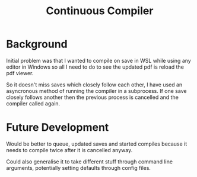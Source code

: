 #+TITLE: Continuous Compiler

* Background

Initial problem was that I wanted to compile on save in WSL
while using any editor in Windows so all I need to do to see
the updated pdf is reload the pdf viewer.

So it doesn't miss saves which closely follow each other, I
have used an asyncronous method of running the compiler in a
subprocess. If one save closely follows another then the
previous process is cancelled and the compiler called again.

* Future Development

Would be better to queue, updated saves and started compiles
because it needs to compile twice after it is cancelled
anyway.

Could also generalise it to take different stuff through
command line arguments, potentially setting defaults through
config files.
